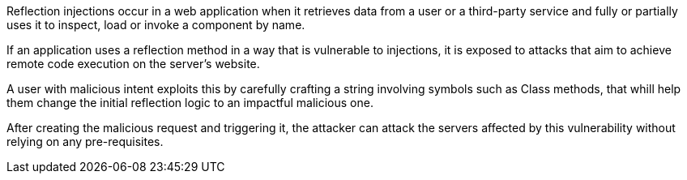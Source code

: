 Reflection injections occur in a web application when it retrieves data from a
user or a third-party service and fully or partially uses it to inspect, load
or invoke a component by name.

If an application uses a reflection method in a way that is vulnerable to
injections, it is exposed to attacks that aim to achieve remote code execution
on the server's website.

A user with malicious intent exploits this by carefully crafting a string
involving symbols such as Class methods, that whill help them change the
initial reflection logic to an impactful malicious one.

After creating the malicious request and triggering it, the attacker can attack
the servers affected by this vulnerability without relying on any
pre-requisites.
